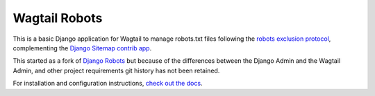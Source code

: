 Wagtail Robots
==============

This is a basic Django application for Wagtail to manage robots.txt files
following the `robots exclusion protocol`_, complementing the Django_
`Sitemap contrib app`_.

This started as a fork of `Django Robots`_ but because of the differences
between the Django Admin and the Wagtail Admin, and other project requirements
git history has not been retained.

For installation and configuration instructions,
`check out the docs`_.

.. _robots exclusion protocol: http://en.wikipedia.org/wiki/Robots_exclusion_standard
.. _Django: http://www.djangoproject.com/
.. _Sitemap contrib app: http://docs.djangoproject.com/en/dev/ref/contrib/sitemaps/
.. _Django Robots: https://github.com/jazzband/django-robots
.. _check out the docs: https://wagtail-robots.readthedocs.io
